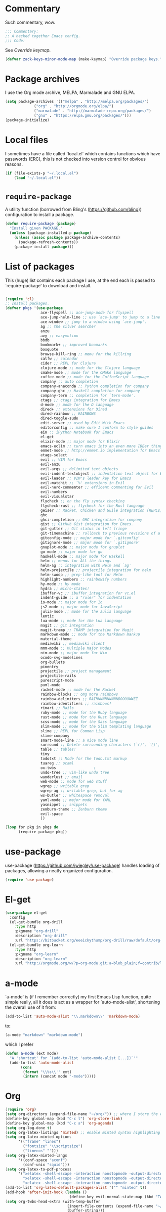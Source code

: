 * Commentary
  Such commentary, wow.

  #+begin_src emacs-lisp :tangle yes
    ;;; Commentary:
    ;; A hacked together Emacs config.
    ;;; Code:
  #+end_src

  See [[Override keymap]].
  
  #+BEGIN_SRC emacs-lisp :tangle yes
    (defvar zack-keys-minor-mode-map (make-keymap) "Override package keys.")
  #+END_SRC
  
* Package archives
  
  I use the Org mode archive, MELPA, Marmalade and GNU ELPA.
  
  #+BEGIN_SRC emacs-lisp :tangle yes
    (setq package-archives '(("melpa" . "http://melpa.org/packages/")
			     ("org" . "http://orgmode.org/elpa/")
			     ("marmalade" . "http://marmalade-repo.org/packages/")
			     ("gnu" . "https://elpa.gnu.org/packages/")))
    (package-initialize)
  #+END_SRC
  
* Local files
  
  I sometimes have a file called `local.el' which contains functions which have passwords (ERC), this is not checked into version control for obvious reasons.
  
  #+BEGIN_SRC emacs-lisp :tangle yes
    (if (file-exists-p "~/.local.el")
        (load "~/.local.el"))
  #+END_SRC
  
* =require-package=
  
  A utility function (borrowed from Bling's (https://github.com/bling)) configuration to install a package.
  
  #+BEGIN_SRC emacs-lisp :tangle yes
    (defun require-package (package)
      "Install given PACKAGE."
      (unless (package-installed-p package)
        (unless (assoc package package-archive-contents)
          (package-refresh-contents))
        (package-install package)))
  #+END_SRC
  
* List of packages
  
  This (huge) list contains each package I use, at the end each is passed to `require-package' to download and install.
  
  #+BEGIN_SRC emacs-lisp :tangle yes

    (require 'cl)
    ;; Install packages.
    (defvar pkgs '(use-package
                    ace-flyspell ;; ace-jump-mode for flyspell
                    ace-jump-helm-line ;; use `ace-jump' to jump to a line in Helm.
                    ace-window ;; jump to a window using `ace-jump'.
                    ag ;; the silver searcher
                    anzu
                    avy ;; easymotion
                    bbdb
                    bookmark+ ;; improved boomarks
                    boxquote
                    browse-kill-ring ;; menu for the killring
                    calfw ;; calendar
                    cider ;; REPL for Clojure
                    clojure-mode ;; mode for the Clojure language
                    cmake-mode ;; mode for the CMake language
                    coffee-mode ;; mode for the CoffeeScript language
                    company ;; auto completion
                    company-anaconda ;; Python completion for company
                    company-ghc ;; Haskell completion for company
                    company-tern ;; completion for `tern-mode'.
                    ctags ;; ctags integration for Emacs
                    d-mode ;; mode for the D language
                    dired+ ;; extensions for Dired
                    dired-rainbow ;; RAINBOWS
                    dired-toggle-sudo
                    edit-server ;; used by Edit With Emacs
                    editorconfig ;; make sure I conform to style guides
                    ein ;; iPython Notebook for Emacs
                    el-get
                    elixir-mode ;; major mode for Elixir
                    emacs-eclim ;; turn emacs into an even more IDEer thing using eclim!
                    emmet-mode ;; http://emmet.io implementation for Emacs
                    etags-select
                    evil ;; VIM for Emacs
                    evil-anzu
                    evil-args ;; delimited text objects
                    evil-indent-textobject ;; indentation text object for Evil
                    evil-leader ;; VIM's leader key for Emacs
                    evil-matchit ;; `%' extensions in Evil
                    evil-nerd-commenter ;; efficent commenting for Evil
                    evil-numbers
                    evil-visualstar
                    flycheck ;; on the fly syntax checking
                    flycheck-rust ;; flycheck for the Rust language
                    geiser ;; Racket, Chicken and Guile integration (REPLs, auto-completion) for Emacs.
                    ghc
                    ghci-completion ;; GHC integration for company
                    gist ;; GitHub Gist integration for Emacs.
                    git-gutter ;; Git status in left fringe
                    git-timemachine ;; rollback to previous revisions of a buffer
                    gitconfig-mode ;; major mode for `.gitconfig'
                    gitignore-mode ;; major mode for `.gitignore'
                    gnuplot-mode ;; major mode for gnuplot
                    go-mode ;; major mode for go
                    haskell-mode ;; major mode for Haskell
                    helm ;; menus for ALL the things
                    helm-ag ;; integration with Helm and `ag'
                    helm-projectile ;; projectile integration for helm
                    helm-swoop ;; grep-like tool for Helm
                    highlight-numbers ;; rainbowify numbers
                    hy-mode ;; hy mode
                    hydra ;; micro-states!
                    ibuffer-vc ;; ibuffer integration for vc.el
                    indent-guide ;; a "ruler" for indentation
                    io-mode ;; major mode for Io
                    js2-mode ;; major mode for JavaScript
                    julia-mode ;; mode for the Julia language
                    lentic
                    lua-mode ;; mode for the Lua language
                    magit ;; git integration
                    magit-tramp ;; TRAMP integration for Magit
                    markdown-mode ;; mode for the Markdown markup
                    material-theme
                    mediawiki ;; mediawiki client
                    mmm-mode ;; Multiple Major Modes
                    nim-mode ;; major mode for Nim
                    ocodo-svg-modelines
                    org-bullets
                    pinentry
                    projectile ;; project management
                    projectile-rails
                    purescript-mode
                    puml-mode
                    racket-mode ;; mode for the Racket
                    rainbow-blocks ;; omg more rainbows
                    rainbow-delimiters ;; RAINNNNNNNNNNBOOOOWWZZ
                    rainbow-identifiers ;; rainbows!
                    rinari ;; Rails
                    ruby-mode ;; mode for the Ruby language
                    rust-mode ;; mode for the Rust language
                    scss-mode ;; mode for the Sass language
                    slim-mode ;; mode for the Slim templating language
                    slime ;; REPL for Common Lisp
                    slime-company
                    smart-mode-line ;; a nice mode line
                    surround ;; Delete surrounding characters (`()', `[]', etc.).
                    table ;; tables!
                    tiny
                    todotxt ;; Mode for the todo.txt markup
                    tuareg ;; ocaml
                    ox-twbs                 ;
                    undo-tree ;; vim-like undo tree
                    wanderlust ;; email
                    web-mode ;; mode for web stuff
                    wgrep ;; writable grep
                    wgrep-ag ;; writable grep, but for ag
                    ws-butler ;; whitespace removal
                    yaml-mode ;; major mode for YAML
                    yasnippet ;; snippets
                    zenburn-theme ;; Zenburn theme
                    evil-space
                    ))

    (loop for pkg in pkgs do
          (require-package pkg))
#+END_SRC
* use-package  
  use-package (https://github.com/jwiegley/use-package) handles loading of packages, allowing a neatly organized configuration.

  #+BEGIN_SRC emacs-lisp :tangle yes
    (require 'use-package)
  #+END_SRC

* El-get
  
  #+BEGIN_SRC emacs-lisp :tangle yes
    (use-package el-get
      :config
      (el-get-bundle org-drill
        :type http
        :pkgname "org-drill"
        :description "org-drill"
        :url "https://bitbucket.org/eeeickythump/org-drill/raw/default/org-drill.el")
      (el-get-bundle org-learn
        :type http
        :pkgname "org-learn"
        :description "org-learn"
        :url "http://orgmode.org/w/?p=org-mode.git;a=blob_plain;f=contrib/lisp/org-learn.el"))
    #+END_SRC
* a-mode

  `a-mode' is (if I remember correctly) my first Emacs Lisp function,
  quite simple really, all it does is act as a wrapper for
  `auto-mode-alist', shortening the overall use of it from:

  #+BEGIN_SRC emacs-lisp :tangle no
    (add-to-list 'auto-mode-alist "\\.markdown\\" 'markdown-mode)
  #+END_SRC

  to:

  #+BEGIN_SRC emacs-lisp :tangle no
    (a-mode "markdown" "markdown-mode")
  #+END_SRC

  which I prefer

  #+BEGIN_SRC emacs-lisp :tangle yes
    (defun a-mode (ext mode)
      "A 'shortcut' for `(add-to-list 'auto-mode-alist [...])`'"
      (add-to-list 'auto-mode-alist
		   (cons
		    (format "\\%s\\'" ext)
		    (intern (concat mode "-mode")))))
  #+END_SRC
* Org

  #+BEGIN_SRC emacs-lisp :tangle yes
    (require 'org)
    (setq org-directory (expand-file-name "~/org/")) ;; where I store the documents
    (define-key global-map (kbd "C-c l") 'org-store-link)
    (define-key global-map (kbd "C-c a") 'org-agenda)
    (setq org-log-done t)
    (setq org-latex-listings 'minted) ;; enable minted syntax highlighting for LaTeX export
    (setq org-latex-minted-options
          '(("frame" "lines")
            ("fontsize" "\\scriptsize")
            ("linenos" "")))
    (setq org-latex-minted-langs
          '((conf-space "aconf")
            (conf-unix "squid")))
    (setq org-latex-to-pdf-process
          '("xelatex -shell-escape -interaction nonstopmode -output-directory %o %f"
            "xelatex -shell-escape -interaction nonstopmode -output-directory %o %f"
            "xelatex -shell-escape -interaction nonstopmode -output-directory %o %f"))
    (add-to-list 'org-latex-default-packages-alist '("" "minted" t))
    (add-hook 'after-init-hook (lambda ()
                                 (define-key evil-normal-state-map (kbd "TAB") 'org-cycle))) ;; readd TAB back to normal mode in EVIL
    (setq org-twbs-head-extra (with-temp-buffer
                                (insert-file-contents (expand-file-name "~/.homesick/repos/dotfiles/css.html"))
                                (buffer-string)))
  #+END_SRC

** Org-capture + Org-protocol

   #+BEGIN_SRC emacs-lisp :tangle yes
     (require 'org-capture)
     (require 'org-protocol)
     (setq org-capture-templates `(("p" "Protocol" entry (file+headline ,(concat org-directory "notes.org") "Inbox")
                                    "* %^{Title}\nSource: %u, %c\n #+BEGIN_QUOTE\n%i\n#+END_QUOTE\n\n\n%?")
                                   ("L" "Protocol Link" entry (file+headline ,(concat org-directory "notes.org") "Inbox")
                                    "* %? [[%:link][%:description]] \nCaptured On: %U")))

     ;; Org Capture
     ;; Thank you random person from StackOverflow
     ;; http://stackoverflow.com/questions/23517372/hook-or-advice-when-aborting-org-capture-before-template-selection

     (defadvice org-capture
         (after make-full-window-frame activate)
       "Advise capture to be the only window when used as a popup"
       (if (equal "emacs-capture" (frame-parameter nil 'name))
           (delete-other-windows)))

     (defadvice org-capture-finalize
         (after delete-capture-frame activate)
       "Advise capture-finalize to close the frame"
       (if (equal "emacs-capture" (frame-parameter nil 'name))
           (delete-frame)))
   #+END_SRC

** Beautiful Org
*** Org-bullets
    #+BEGIN_SRC emacs-lisp :tangle yes
      (use-package org-bullets
	:config
	(add-hook 'org-mode-hook 'org-bullets-mode))
    #+END_SRC
    
*** Org-beautify theme
    
#+BEGIN_SRC emacs-lisp :tangle yes
(load-theme 'org-beautify t)
    #+END_SRC


** Babel

   Load the Babel languages that I use, and also use nifty embedded highlighting (syntax within syntax).

   #+BEGIN_SRC emacs-lisp :tangle yes
     (setq org-src-fontify-natively t)
     (setq org-src-fontify-natively t)
     (org-babel-do-load-languages
     'org-babel-load-languages
      '((ruby . t)
	(gnuplot . t)
	(org . t)
	(plantuml . t)))
     (setq org-plantuml-jar-path (expand-file-name "~/plantuml.jar"))
   #+END_SRC
* PlantUML

  #+BEGIN_SRC emacs-lisp :tangle yes
    (auto-image-file-mode 1)
    ;; otherwise, when using `auto-revert-mode` the raw text of the image is displayed after reverting
    (add-hook 'image-mode-hook 'auto-revert-mode)
  #+END_SRC

* Flycheck

  Flycheck is the "modern equivalent of flymake", think of it as [[https://github.com/scrooloose/syntastic][Syntastic]] but for Emacs.

  It adds:

  - Markers in the fringe where syntax errors/style errors/warnings occur.
  - Adds an underline exactly where the error occurs. Fantastic when using a spell checker.
    
  #+BEGIN_SRC emacs-lisp :tangle yes
    (use-package flycheck
      :init
      (setq flycheck-check-syntax-automatically '(save mode-enabled)) ;; check when the file is written, or a new mode is enabled.
      (setq flycheck-highlighting-mode 'symbols)
      (add-hook 'after-init-hook 'global-flycheck-mode) ;; enable flycheck globally
      (setq flycheck-indication-mode 'left-fringe)) ;; indicate syntax errors/warnings in the left-fringe.
  #+END_SRC


** Flyspell

   Spell checking for Flycheck.

   #+BEGIN_SRC emacs-lisp :tangle yes
     (add-hook 'prog-mode-hook  'flyspell-prog-mode)
     (add-hook 'text-mode-hook  'flyspell-mode)
     (setq python-shell-interpreter "python3") ;; I use Python 3
   #+END_SRC

** Load-path inheritance

   This makes sure that when requiring a file that's within my `load-path' when editing Emacs Lisp code that Flycheck uses my load-path instead of an internal one.

   #+BEGIN_SRC emacs-lisp :tangle yes
     (setq-default flycheck-emacs-lisp-load-path 'inherit)
   #+END_SRC

* Emmet

  [[http:/emmet.io][Emmet]] is an incredibly useful tool when dealing with HTML, think of it as "super-charged snippets for HTML".

** =turn-on-emmet-mode=

   Tiny function to use instead of =(lambda [...])= to DRY the code.
 
   #+BEGIN_SRC emacs-lisp :tangle yes
     (defun turn-on-emmet-mode ()
       (emmet-mode 1))
   #+END_SRC

   For =(web|sgml|css)-mode=, turn on emmet-mode.

   #+BEGIN_SRC emacs-lisp :tangle yes
     (use-package emmet-mode
       :config
       (add-hook 'web-mode-hook 'turn-on-emmet-mode)
       (add-hook 'sgml-mode-hook 'turn-on-emmet-mode)
       (add-hook 'css-mode-hook 'turn-on-emmet-mode))
   #+END_SRC

* ace-jump

  =avy= is like VIM's [[https://github.com/Lokaltog/vim-easymotion][EasyMotion]] but for Emacs.

  #+BEGIN_SRC emacs-lisp :tangle yes
    (use-package avy
      :config
      (define-key global-map (kbd "C-c SPC") 'avy-goto-char))
  #+END_SRC

  # ** Flyspell
   
  #    =ace-flyspell= navigating to incorrect spelling of words using =ace-jump=, I bind it to =C-c .

  #    #+BEGIN_SRC emacs-lisp :tangle yes
  #      (use-package ace-flyspell
  #        :config
  #        (define-key global-map (kbd "C-c .") 'ace-flyspell-jump-word))
  #    #+END_SRC


  # ** Helm
   
  #    =ace-jump-helm-line= allows jumping to a Helm completion entry using =ace-jump=.

  #    #+BEGIN_SRC emacs-lisp :tangle yes
  #      (use-package ace-jump-helm-line
  #        :bind ("C-@" . ace-jump-helm-line)
  #        :config
  #        (setq helm-display-header-line nil)
  #        (set-face-attribute 'helm-source-header nil :height 0.1))
  #    #+END_SRC


  # ** Windows

  #    =ace-window= allows jumping to a window using =ace-jump=

  #    #+BEGIN_SRC emacs-lisp :tangle yes
  #      (use-package ace-window
  #        :config
  #        (define-key global-map (kbd "C-c w") 'ace-window))
  #    #+END_SRC

* Magit
  Magit is fantastic!

  #+BEGIN_SRC emacs-lisp :tangle yes
    (use-package magit
      :config
      (setq magit-auto-revert-mode nil)
      (setq magit-last-seen-setup-instructions "1.4.0"))
  #+END_SRC

* Auto completion

  =Company= is a fantastic alternative to =auto-complete=.

  The following:

  - Enables it globally.
  - Makes the completion window popup almost instantly.
  - Makes the completion window popup even if I type a single character.
  - Unbinds `C-w` when within the completion window to prevent a conflict with =evil-mode=.
  - Rebind the previously unbound =company-show-location= to =C-u=.
  - And finally makes =company-backends= local.

  #+BEGIN_SRC emacs-lisp :tangle yes
    (use-package company
      :config
      (add-hook 'after-init-hook 'global-company-mode) ;; enable company-mode globally
      (setq company-idle-delay 0.1)
      (setq company-minimum-prefix-length 1)
      (unbind-key (kbd "C-w") company-active-map)
      (define-key company-active-map (kbd "C-u") 'company-show-location)
      (make-variable-buffer-local 'company-backends))
  #+END_SRC

** Anaconda

   Allows for auto-completion with Python and Company.

   #+BEGIN_SRC emacs-lisp :tangle yes
     (use-package company-anaconda
       :config
       (add-hook 'python-mode-hook (lambda ()
                                     (anaconda-mode)
                                     (add-to-list 'company-backends 'company-anaconda))))
   #+END_SRC

** Haskell

   Utilize =ghc= to autocomplete using Company.

   #+BEGIN_SRC emacs-lisp :tangle yes
     (use-package company-ghc
       :config
       (add-hook 'haskell-mode-hook (lambda ()
                                      (add-to-list 'company-backends 'company-ghc)))
       ;; Haskell!
       (autoload 'ghc-init "ghc" nil t))
   #+END_SRC

* edit-server

  The Chrom(e|ium) addon [[https://chrome.google.com/webstore/detail/edit-with-emacs/ljobjlafonikaiipfkggjbhkghgicgoh][Edit with Emacs]] requires this.

  #+BEGIN_SRC emacs-lisp :tangle yes
    (use-package edit-server
      :config
      (when (string= (system-name) "linux-nyit.site") ;; home PC
	(edit-server-start)))
  #+END_SRC

* Anzu

  #+BEGIN_SRC emacs-lisp :tangle yes
    (use-package anzu
      :config
      (global-anzu-mode 1))
  #+END_SRC

* EVIL

  EVIL is VIM within Emacs.

  #+BEGIN_SRC emacs-lisp :tangle yes
    (use-package evil
      :config
      (evil-mode 1)
      (evil-define-key 'normal global-map (kbd "}]") 'emmet-next-edit-point)
      (evil-define-key 'normal global-map (kbd "{[") 'emmet-prev-edit-point)
      (evil-define-key 'normal global-map (kbd "U") 'undo-tree-visualize))
  #+END_SRC

** Text-object delimiters

   #+BEGIN_SRC emacs-lisp :tangle yes
     (use-package surround
       :config
       (global-surround-mode 1))
   #+END_SRC


** NERD-commenter

   VIM's NERD-commenter but for Emacs.

   #+BEGIN_SRC emacs-lisp :tangle yes
     (use-package evil-nerd-commenter
       :config
       (define-key evil-normal-state-map "gci" 'evilnc-comment-or-uncomment-lines)
       (define-key evil-normal-state-map "gcl" 'evilnc-quick-comment-or-uncomment-to-the-line)
       (define-key evil-normal-state-map "gll" 'evilnc-quick-comment-or-uncomment-to-the-line)
       (define-key evil-normal-state-map "gcc" 'evilnc-copy-and-comment-lines)
       (define-key evil-normal-state-map "gcp" 'evilnc-comment-or-uncomment-paragraphs)
       (define-key evil-normal-state-map "gcr" 'comment-or-uncomment-region)
       (define-key evil-normal-state-map "gcv" 'evilnc-toggle-invert-comment-line-by-line))
   #+END_SRC

** Leader

   #+BEGIN_SRC emacs-lisp :tangle yes
     (use-package evil-leader
       :config
       (evil-leader/set-leader "<SPC>") ;; space is my leader
       (global-evil-leader-mode 1)
       (evil-leader/set-key
	 "p b" 'projectile-switch-to-buffer
	 "p D" 'projectile-dired
	 "p d" 'projectile-find-dir
	 "p s" 'projectile-switch-project
	 "p R" 'projectile-regenerate-tags
	 "p j" 'projectile-find-tag
	 "g t r" 'ctags-create-or-update-tags-table))
   #+END_SRC
** Modeline color changing

   I found this in Bling's dotemacs.

   #+BEGIN_SRC emacs-lisp :tangle yes
     (set-face-background 'mode-line "SaddleBrown")
     (defun my-evil-modeline-change (default-color)
       "changes the modeline color when the evil mode changes"
       (let ((color (cond ((evil-insert-state-p) '("#002233" . "#ffffff"))
                          ((evil-visual-state-p) '("#330022" . "#ffffff"))
                          ((evil-normal-state-p) default-color)
                          (t '("#440000" . "#ffffff")))))
         (set-face-background 'mode-line (car color))
         (set-face-foreground 'mode-line (cdr color))))

     (lexical-let ((default-color (cons (face-background 'mode-line)
                                        (face-foreground 'mode-line))))
       (add-hook 'post-command-hook (lambda () (my-evil-modeline-change default-color))))
   #+END_SRC

** Cursor changing

   #+BEGIN_SRC emacs-lisp :tangle yes
     (setq evil-insert-state-cursor '((bar . 2) "white")
           evil-visual-state-cursor '((bar . 5) "white")
           evil-normal-state-cursor '((hollow . 5) "white"))
   #+END_SRC

** Matching

   Extends =%=.

   #+BEGIN_SRC emacs-lisp :tangle yes
     (use-package evil-matchit
       :config
       (global-evil-matchit-mode))
   #+END_SRC

** Space

   #+BEGIN_SRC emacs-lisp :tangle yes
     (use-package evil-space
       :config
       (unbind-key "C-p" evil-normal-state-map)
       (unbind-key "C-p" global-map)
       (unbind-key "C-]" evil-motion-state-map)
       (unbind-key "C-]" global-map)
       (setq evil-space-next-key (kbd "C-]"))
       (setq evil-space-prev-key (kbd "C-p"))
       (evil-space-mode 1))
   #+END_SRC

* Git-gutter

  Git-gutter displays a summary of =git diff= in the left fringe of the current buffer.

  #+BEGIN_SRC emacs-lisp :tangle yes
    (use-package git-gutter
      :config
      (global-git-gutter-mode 1))
  #+END_SRC

* Helm
  #+BEGIN_SRC emacs-lisp :tangle yes
    (use-package helm
      :config
      (helm-mode 1)
      (helm-autoresize-mode 1)
      (global-set-key (kbd "C-x C-f") 'helm-find-files))
  #+END_SRC
** Projectile
   Integrate Projectile and Helm.

   #+BEGIN_SRC emacs-lisp :tangle yes
     (use-package helm-projectile
       :config
       (global-set-key (kbd "C-c h") 'helm-projectile))
   #+END_SRC

** Helm-M-x

   Helm's version of M-x.

   #+BEGIN_SRC emacs-lisp :tangle yes
     (define-key global-map (kbd "M-x") 'helm-M-x)
   #+END_SRC

** Helm-swoop

   Alternative to I-search.

   #+BEGIN_SRC emacs-lisp :tangle yes
     (use-package helm-swoop
       :config
       (define-key global-map (kbd "C-c C-a C-c") 'helm-swoop))
   #+END_SRC

* Languages
** SCSS

   #+BEGIN_SRC emacs-lisp :tangle yes
     (use-package scss-mode
       :config
       (setq scss-compile-at-save nil)
       (a-mode ".scss" "scss"))

   #+END_SRC

** Common Lisp
*** SLIME
  
    SLIME (Superior Lisp Interaction Mode for Emacs) turns Emacs into an excellent IDE for Common Lisp.

    The following makes sure that I can still use the SLIME REPL history when on-the-go with my physical keyboard and phone.

    `slime-setup' is also loads:

    - slime-fancy: makes SLIME spiffy with history, and other stuff.
    - slime-repl: the core of SLIME
    - slime-company: auto-completion in the REPL when using SLIME.

    #+BEGIN_SRC emacs-lisp :tangle yes
      (require 'slime-autoloads)
      (use-package slime
	:config
	(add-hook 'slime-repl-mode-hook
		  (lambda ()
		    ;; my portable keyboard + VX Connectbot doesn't like M-p and M-n.
		    (evil-define-key 'insert slime-repl-mode-map (kbd "C-p") 'slime-repl-previous-input)
		    (evil-define-key 'insert slime-repl-mode-map (kbd "C-n") 'slime-repl-next-input)
		    (evil-define-key 'normal slime-repl-mode-map (kbd "C-p") 'slime-repl-previous-input)
		    (evil-define-key 'normal slime-repl-mode-map (kbd "C-n") 'slime-repl-next-input)))
	(slime-setup '(slime-fancy slime-repl slime-company))
	(setq inferior-lisp-program "sbcl")) ;; use SBCL
    #+END_SRC


** Clojure
** Haskell

   I don't program in Haskell much, but someday I will.

   #+BEGIN_SRC emacs-lisp :tangle yes
     (use-package haskell-mode
       :config
       (setq haskell-font-lock-symbols t) ;; spiffy symbols.
       (add-hook 'haskell-mode-hook 'ghc-init)
       (add-hook 'haskell-mode-hook 'turn-on-haskell-indentation))
   #+END_SRC


** Cider

   I like Clojure, so CIDER is a must for me.

   The following enables Eldoc for use with CIDER.

   #+BEGIN_SRC emacs-lisp :tangle yes
     (use-package cider
       :config
       (add-hook 'cider-mode-hook 'cider-turn-on-eldoc-mode)
       (a-mode ".boot" "clojure")
       (add-to-list 'magic-mode-alist '(". boot" . clojure-mode)))
   #+END_SRC

** JavaScript

   I like JavaScript.

   js2-mode is a great alternative to the standard js-mode.

   #+BEGIN_SRC emacs-lisp :tangle yes
     (use-package js2-mode
       :init
       (a-mode ".js" "js2")
       (add-hook 'js2-mode-hook (lambda ()
				  (tern-mode t) ;; enable auto-completion using ternjs.
				  (add-to-list 'company-backends 'company-tern))))
   #+END_SRC

*** Notes

    - js2-mode works great with ES6
    - ternjs doesn't work at all with ES6, but it is in the works.

** Web

   #+BEGIN_SRC emacs-lisp :tangle yes
     (use-package web-mode
       :config
       (a-mode ".phtml" "web")
       (a-mode ".tpl\\.php" "web")
       (a-mode ".[agj]sp" "web")
       (a-mode ".as[cp]x" "web")
       (a-mode ".erb" "web")
       (a-mode ".mustache" "web")
       (a-mode ".djhtml" "web")
       (a-mode ".ejs" "web")
       (a-mode ".html?" "web")
       (a-mode ".php" "web"))
   #+END_SRC

** Gitolite

   #+BEGIN_SRC emacs-lisp :tangle yes
     (use-package gl-conf-mode
       :config
       (add-to-list 'auto-mode-alist '("gitolite\\.conf\\'" .
                                       gl-conf-mode)))
   #+END_SRC


** GDScript
   
   Godot's scripting language.

   #+BEGIN_SRC emacs-lisp :tangle yes
     (require 'gdscript-mode)
   #+END_SRC

   Also enable rainbow things for GDScript.


   #+BEGIN_SRC emacs-lisp :tangle yes
     (add-hook 'gdscript-mode-hook 'rainbow-identifiers-mode)
     (add-hook 'gdscript-mode-hook 'rainbow-delimiters-mode)
   #+END_SRC

*** TODO [0/1]
    - [ ] Make =gdscript-mode.el= derive from =prog-mode= to obsolete above.
** CMake

   CMake is a great alternative to autotools/automake. I use it for any C/C++ project I work on.

   The following makes =CMakeLists.txt= use =cmake-mode=.

   #+BEGIN_SRC emacs-lisp :tangle yes
     (use-package cmake-mode
       :init
       (add-to-list 'auto-mode-alist
                    '("CMakeLists.txt" . cmake-mode)))
   #+END_SRC

** VisualBasic
   
   Used for work experience.

   #+BEGIN_SRC emacs-lisp :tangle yes
     (autoload 'visual-basic-mode "visual-basic-mode" "Visual Basic mode." t)
     (a-mode ".vbs" "visual-basic")
   #+END_SRC

** Scheme

   Geiser is great for scheme.

   #+BEGIN_SRC emacs-lisp :tangle yes
     (use-package geiser
       :config
       (add-hook 'scheme-mode-hook (lambda ()
                                     (add-to-list 'company-backends 'geiser-company-backend))))
   #+END_SRC

* ibuffer

  ibuffer is an enhanced version of the standard =buffer-menu=.

** VC

   Integrate ibuffer and vc.el.

   #+BEGIN_SRC emacs-lisp :tangle yes
     (use-package ibuffer-vc
       :bind ("C-x C-b" . ibuffer)
       :init
       (require 'ibuffer-vc)
       :config
       (setq ibuffer-formats
             '((mark modified read-only vc-status-mini " "
                     (name 18 18 :left :elide)
                     " "
                     (size 9 -1 :right)
                     " "
                     (mode 16 16 :left :elide)
                     " "
                     (vc-status 16 16 :left)
                     " "
                     filename-and-process)))
       (add-hook 'ibuffer-hook
                 (lambda ()
                   (ibuffer-vc-set-filter-groups-by-vc-root))))
   #+END_SRC

* indent-guide

  Indent-guide adds a fancy line to indicate the current indentation position.

  #+BEGIN_SRC emacs-lisp :tangle yes
    (use-package indent-guide
      :config
      (indent-guide-global-mode 1)) ;; enable globally
  #+END_SRC

* Multiple-Major-Modes

  This package is *fantastic* for things that embed other languages.

  #+BEGIN_SRC emacs-lisp :tangle yes
    (use-package mmm-mode
      :config
      (setq mmm-global-mode 'maybe)
      (mmm-add-classes
       '((markdown-latex
          :submode latex-mode
          :front "\\\\begin" ;; 2 blackslashes because of basedocument requiring 2 because of macro processing.
          :back "\\\\end")
         (markdown-erb
          :submode ruby-mode
          :front "<%"
          :back "%>")
         (markdown-clojure
          :submode clojure-mode
          :front "```clojure"
          :back "```")
         (markdown-ruby
          :submode ruby-mode
          :front "```ruby"
          :back "```")
         (markdown-haskell
          :submode haskell-mode
          :front "```haskell"
          :back "```")
         (markdown-lisp
          :submode common-lisp-mode
          :front "```commonlisp"
          :back "```")
         (shell-json
          :submode javascript-mode
          :front "<<JSON"
          :back "JSON")))
      (mmm-add-mode-ext-class 'markdown-mode "\\.md\\'" 'markdown-latex)
      (mmm-add-mode-ext-class 'markdown-mode "\\.mderb\\'" 'markdown-erb)
      (mmm-add-mode-ext-class 'shell-mode "\\.sh\\'" 'shell-json)
      (mmm-add-mode-ext-class 'markdown-mode "\\.md\\'" 'markdown-clojure)
      (mmm-add-mode-ext-class 'markdown-mode "\\.md\\'" 'markdown-ruby)
      (mmm-add-mode-ext-class 'markdown-mode "\\.md\\'" 'markdown-lisp)
      (mmm-add-mode-ext-class 'markdown-mode "\\.md\\'" 'markdown-haskell))
    (a-mode ".mderb" "markdown")
  #+END_SRC

* Projectile

  Projectile is great for handling large projects.

  #+BEGIN_SRC emacs-lisp :tangle yes
    (use-package projectile
      :bind ("C-c v f" . helm-projectile-find-file)
      :config
      (setq projectile-completion-system 'helm)
      (projectile-global-mode)
      (add-hook 'projectile-mode-hook 'projectile-rails-on))
  #+END_SRC

* Smart-Mode-Line

  I have yet to get around to making my own mode-line, but Smart-Mode-Line is great, so I don't see why I need to, other than for fun of course.


  #+BEGIN_SRC emacs-lisp :tangle yes
    (use-package smart-mode-line
      :config
      (setq sml/theme 'dark)
      (sml/setup))
  #+END_SRC

* Ag

  Ag is a super-fast alternative to grep.

  #+BEGIN_SRC emacs-lisp :tangle yes
    (use-package ag
      :config
      (define-key ag-mode-map (kbd "k") nil)) ;; stop conflicts with evil
  #+END_SRC

* ws-butler

  Used to remove whitespace.

  #+BEGIN_SRC emacs-lisp :tangle yes
    (use-package ws-butler
      :config
      (add-hook 'prog-mode-hook 'ws-butler-mode))
  #+END_SRC

* YASnippet

  Snippet for Emacs.


  #+BEGIN_SRC emacs-lisp :tangle yes
    (use-package yasnippet
      :config
      (yas-global-mode 1)
      (a-mode ".snip" "snippet")
      (define-key yas-minor-mode-map (kbd "C-c 7 n") 'yas-next-field)
      (define-key yas-minor-mode-map (kbd "C-c 7 p") 'yas-prev-field)
      (define-key yas-minor-mode-map (kbd "<tab>") nil)
      (define-key yas-minor-mode-map (kbd "TAB") nil)
      (define-key evil-insert-state-map (kbd "C-c RET") 'yas-expand))
  #+END_SRC


  (require 'ctags)
  (setq ctags-command "/usr/bin/ctags-exuberant -e -R ")
  (setq vc-follow-symlinks t)
* Email

  #+BEGIN_SRC emacs-lisp :tangle yes
    (add-hook 'mail-mode-hook 'auto-fill-mode) ;; hard-wrap text when emailing
  #+END_SRC

** Wanderlust

   Not used much, but might switch to Wanderlust one day.

   #+BEGIN_SRC emacs-lisp :tangle yes
     (require 'wl)
     (autoload 'wl "wl" "Wanderlust" t)
     (a-mode ".wl" "emacs-lisp")
     (add-to-list 'auto-mode-alist
		  '("mutt-" . mail-mode)) ;; mutt temporary files
     (defun foo-wl ()
       (when evil-mode (evil-change-state 'emacs)))

     (add-hook 'wl-hook 'foo-wl)
     (add-hook 'wl-folder-mode-hook 'foo-wl)
     (add-hook 'wl-summary-mode-hook 'foo-wl)
     (add-hook 'wl-message-mode-hook 'foo-wl)
     (add-hook 'mime-view-mode-hook 'foo-wl)
     (add-hook 'wl-template-mode-hook 'foo-wl)
     (require 'bbdbV3-wl)
   #+END_SRC

* undotree

  #+BEGIN_SRC emacs-lisp :tangle yes
    (use-package undo-tree
      :config
      (setq undo-tree-auto-save-history 1)
      (setq undo-tree-history-directory-alist (quote (("." . "~/.emacs.d/undo/"))))
      (setq undo-tree-visualizer-diff t))
  #+END_SRC

* Rainbows

  #+BEGIN_SRC emacs-lisp :tangle yes
    (use-package highlight-numbers
      :config
      (add-hook 'prog-mode-hook 'highlight-numbers-mode))
    (use-package rainbow-identifiers
      :config
      (add-hook 'prog-mode-hook 'rainbow-identifiers-mode))
    (use-package rainbow-delimiters
      :config
      (add-hook 'prog-mode-hook 'rainbow-delimiters-mode-enable)
      (add-hook 'text-mode-hook 'rainbow-delimiters-mode-enable))
  #+END_SRC

* imenu

  Useful for navigating around my config.


  #+BEGIN_SRC emacs-lisp :tangle yes
    (use-package imenu
      :config
      (add-to-list 'imenu-generic-expression
                   '("Used Packages"
                     "\\(^\\s-*(use-package +\\)\\(\\_<.+\\_>\\)" 2))
      (define-key zack-keys-minor-mode-map (kbd "C-d") 'imenu))
  #+END_SRC

* Misc

  #+BEGIN_SRC emacs-lisp :tangle yes
    (setq org-export-htmlize-output-type 'css)
    (set-face-attribute 'default nil :height 85)
    (require 'tramp) ;; edit files on remote locations
    (require 'whitespace) ;; whitespace monitor
    (column-number-mode 1) ;; enable column number in modeline
    (menu-bar-mode -1) ;; disabe menubar
    (tool-bar-mode -1) ;; disable toolbar
    (when (fboundp 'scroll-bar-mode)
      (scroll-bar-mode -1)) ;; disable scrollbar
    (electric-pair-mode 1) ;; match parens automatically
    (setq-default indent-tabs-mode nil) ;; no tabs.
    (setq-default tab-width 2) ;; Ruby-style indentation
    (require 'saveplace)
    (setq-default save-place t)
    (a-mode ".md" "markdown")
    (a-mode ".markdown" "markdown")
    (a-mode ".mdwn" "markdown")
    (a-mode ".mw" "mediawiki")
    (a-mode "Gemfile" "ruby")
    (a-mode "Guardfile" "ruby")
    (a-mode "Rakefile" "ruby")
    (require 'htmlize)
    (electric-indent-mode 1) ;; automatically indent on RET or others
    (show-paren-mode 1) ;; highlight matching parens
    (mouse-avoidance-mode 'banish) ;; be gone cursor!
    (setq initial-scratch-message ;; I know it's a scratch buffer by now!
	  (format ";; Emacs was started at %s"
		  (format-time-string "%Y-%m-%dT%T")))
    (setq package-menu-async nil) ;; disable this, I hate it when I press "U" just when I run `list-packages' to result in it claiming there's no updates avaialble so I have to run it again.
  #+END_SRC

** Backups

   I don't commit on every change I make, that'd be silly, so put numbered backups in here to not pollute commit history.

   #+BEGIN_SRC emacs-lisp :tangle yes
     (setq backup-directory-alist '(("." . "~/.emacs.d/backups")))
     (setq delete-old-versions -1)
     (setq version-control t)
     (setq vc-make-backup-files t)
     (setq auto-save-file-name-transforms '((".*" "~/.emacs.d/auto-save-list/" t)))
   #+END_SRC

* Sort sexps

  From Sacha Chua.

  #+BEGIN_SRC emacs-lisp :tangle yes
    (defun sort-sexps-in-region (beg end)
      "Can be handy for sorting out duplicates.
      Sorts the sexps from BEG to END. Leaves the point at where it
      couldn't figure things out (ex: syntax errors)."
      (interactive "r")
      (let ((input (buffer-substring beg end))
	    list last-point form result)
	(save-restriction
	  (save-excursion
	    (narrow-to-region beg end)
	    (goto-char (point-min))
	    (setq last-point (point-min))
	    (setq form t)
	    (while (and form (not (eobp)))
	      (setq form (ignore-errors (read (current-buffer))))
	      (when form
		(add-to-list 'list
			     (cons
			      (prin1-to-string form)
			      (buffer-substring last-point (point))))
		(setq last-point (point))))
	    (setq list (sort list (lambda (a b) (string< (car a) (car b)))))
	    (delete-region (point-min) (point))
	    (insert (mapconcat 'cdr list "\n"))))))
  #+END_SRC
** Get a random item from a list

   #+BEGIN_SRC emacs-lisp :tangle yes
     (defun get-rnd-list (lst)
       "Get a random item from a list."
       (nth (random* (length lst)) lst))
   #+END_SRC

** Get a random color

   #+BEGIN_SRC emacs-lisp :tangle yes
     (defun random-color ()
       "Get a random color."
       (get-rnd-list '("blue" "red" "yellow" "pink")))
   #+END_SRC
*** TODO [0/1]
    - [ ] Add more colors

** Increment the number at point, like VIM's =C-a=

   #+BEGIN_SRC emacs-lisp :tangle yes
     (defun increment-number-at-point ()
       (interactive)
       (skip-chars-backward "0123456789")
       (or (looking-at "[0123456789]+")
	   (error "No number at point"))
       (replace-match (number-to-string (1+ (string-to-number (match-string 0))))))
     (global-set-key (kbd "C-c +") 'increment-number-at-point)
   #+END_SRC

** Decrement the number at point, like VIM's =C-x=

   #+BEGIN_SRC emacs-lisp :tangle yes
     (defun decrement-number-at-point ()
       (interactive)
       (skip-chars-backward "0123456789")
       (or (looking-at "[0123456789]+")
	   (error "No number at point"))
       (replace-match (number-to-string (1- (string-to-number (match-string 0))))))

     (global-set-key (kbd "C-c -") 'decrement-number-at-point)

   #+END_SRC

* Boxquote
  
  From https://github.com/joedicastro/dotfiles/tree/master/emacs

  #+BEGIN_SRC emacs-lisp :tangle yes
    (use-package boxquote
      :config
      (setq-default  boxquote-bottom-corner "╰"       ; U+2570
		     boxquote-side          "│ "      ; U+2572 + space
		     boxquote-top-and-tail  "────"    ; U+2500 (×4)
		     boxquote-top-corner    "╭"))     ; U+256F
  #+END_SRC

* Insert shell command

  Insert the output of a shell command into the buffer at cursor's position.

  #+BEGIN_SRC emacs-lisp :tangle yes
    (defun insert-shell-command (command)
      (interactive "scommand: ")
      (insert (shell-command-to-string command)))

    (define-key global-map (kbd "C-c C-g") 'insert-shell-command)
  #+END_SRC

* History

  #+BEGIN_SRC emacs-lisp :tangle yes
    (setq list-command-history-max 500) ;; save an insane amount of previously-used commands
    (setq savehist-file "~/.emacs.d/savehist")
    (savehist-mode 1)
    (setq history-length t)
    (setq history-delete-duplicates t)
    (setq savehist-save-minibuffer-history 1)
    (setq savehist-additional-variables
          '(kill-ring
            search-ring
            regexp-search-ring))
  #+END_SRC

* Eldoc

  #+BEGIN_SRC emacs-lisp :tangle yes
    (add-hook 'python-mode-hook 'turn-on-eldoc-mode)
    (add-hook 'emacs-lisp-mode-hook 'turn-on-eldoc-mode)
  #+END_SRC
  
* Extra-warning face

  Used to make things stand out even more then =font-lock-warning-face=.

  #+BEGIN_SRC emacs-lisp :tangle yes
    (defface extra-warning-face
      '((t :background "red"
           :foreground "brightblue"))
      "Face for even more warninger warnings."
      :group 'basic-faces)

    (defvar keywords '(("\\b\\(BUG\\)\\b" 1 'extra-warning-face))
      "List of keywords to highlight in extra-warning-face.")

    (add-hook 'prog-mode-hook (lambda () (font-lock-add-keywords nil keywords)))
    (add-hook 'text-mode-hook (lambda () (font-lock-add-keywords nil keywords)))
  #+END_SRC

* Misc utilities

  #+BEGIN_SRC emacs-lisp :tangle yes
    (require 'calendar)
    (defun insdate-insert-current-date (&optional omit-day-of-week-p)
      "Insert today's date using the current locale.
    With a prefix argument, the date is inserted without the day of
    the week."
      (interactive "P*")
      (insert (calendar-date-string (calendar-current-date) nil
                                    omit-day-of-week-p)))
  #+END_SRC

* Override keymap

  Idea from http://stackoverflow.com/questions/683425/globally-override-key-binding-in-emacs

  This is used to override package keymaps (who put there mappings in =C-c=!) without going through the process of:

  1. =C-h k= to see if the binding is used.
  2. Look at =C-h k= to find the keymap it uses.
  3. Unbind the key from the keymap.
  4. Repeat 1 to 3 if packages actually use the same keymapping and they overlap.
  5. Bind your key.

  #+BEGIN_SRC emacs-lisp :tangle yes
    (define-minor-mode zack-keys-minor-mode
      "Override package keys."
      t " z-keys" 'zack-keys-minor-mode-map)
  #+END_SRC

* Tiny

  [[https://github.com/abo-abo/tiny][Tiny]] is an alternative to macros, using a tiny template language.

  #+BEGIN_SRC emacs-lisp :tangle yes
    (use-package tiny
      :config
      (tiny-setup-default))
  #+END_SRC

* Pinentry

  #+BEGIN_SRC emacs-lisp :tangle yes
    (use-package pinentry
      :config
      (setenv "INSIDE_EMACS" "1"))
  #+END_SRC
* Pretty symbols
  #+BEGIN_SRC emacs-lisp :tangle yes
    (setq prettify-symbols-alist '(("!=" "≠")
                                   ("! " "¬ ")))
  #+END_SRC

* Pretty markdown

#+BEGIN_SRC emacs-lisp :tangle yes
  (add-hook 'markdown-mode-hook (lambda ()
                                  (set-face-attribute 'markdown-header-face-1 nil :weight 'bold :height 250)
                                  (set-face-attribute 'markdown-header-face-2 nil :weight 'bold :height 200)
                                  (set-face-attribute 'markdown-header-face-3 nil :weight 'bold :height 150)
                                  (set-face-attribute 'markdown-header-face-4 nil :weight 'bold :height 100)
                                  (set-face-attribute 'markdown-header-face-5 nil :weight 'bold :height 50)
                                  (set-face-attribute 'markdown-header-face-6 nil :weight 'bold :height 25)))
#+END_SRC

* Hydras


#+BEGIN_SRC emacs-lisp :tangle yes
  (defhydra window-resize (:color blue)

    "
  Resizing
  ========

  _h_: left      _k_: up
  _l_: right     _j_: down"

    ("h" shrink-window-horizontally)
    ("k" shrink-window-horizontally)
    ("l" shrink-window-horizontally)
    ("j" shrink-window-horizontally))
#+END_SRC

* Font  

#+BEGIN_SRC emacs-lisp :tangle yes
  (set-default-font "Hack-8")
#+END_SRC

* Calc

#+BEGIN_SRC emacs-lisp :tangle yes
  (use-package calc-ext
    :config
    (define-key calc-mode-map "lr" 'calc-reset))
#+END_SRC

* Batch indentation

  #+BEGIN_SRC emacs-lisp :tangle yes
    (defun indent-buffer ()
      "Format the whole buffer."
      (indent-region (point-min) (point-max) nil)
      (untabify (point-min) (point-max))
      (save-buffer))
    #+END_SRC
* The end

  #+BEGIN_SRC emacs-lisp :tangle yes
    (provide 'init) ;; that's a wrap folks!
    ;;; init.el ends here
  #+END_SRC

* Cascade startup system
  
** =waitforemacs=

   Hangs until a certain other Emacs server starts.

   #+INCLUDE: "~/bin/waitforemacs" src shell

** =emacsinotify=

   #+INCLUDE: "~/bin/emacsinotify" src shell
